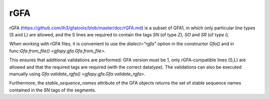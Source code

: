 .. testsetup:: *

    import gfapy

.. _rgfa:

rGFA
----

rGFA (https://github.com/lh3/gfatools/blob/master/doc/rGFA.md)
is a subset of GFA1, in which only particular line types (S and L)
are allowed, and the S lines are required to contain the tags
`SN` (of type `Z`), `SO` and `SR` (of type `i`).

When working with rGFA files, it is convenient to use the `dialect="rgfa"`
option in the constructor `Gfa()` and in
func:`Gfa.from_file() <gfapy.gfa.Gfa.from_file>`.

This ensures that additional validations are performed: GFA version must be 1,
only rGFA-compatible lines (S,L) are allowed and that the required tags are
required (with the correct datatype).  The validations can also be executed
manually using `Gfa.validate_rgfa() <gfapy.gfa.Gfa.validate_rgfa>`.

Furthermore, the `stable_sequence_names` attribute of the GFA objects
returns the set of stable sequence names contained in the `SN` tags
of the segments.

.. doctest::

   >>> g = gfapy.Gfa("S\tS1\tCTGAA\tSN:Z:chr1\tSO:i:0\tSR:i:0", dialect="rgfa")
   >>> g.segment_names
   ['S1']
   >>> g.stable_sequence_names
   ['chr1']
   >>> g.add_line("S\tS2\tACG\tSN:Z:chr1\tSO:i:5\tSR:i:0")

